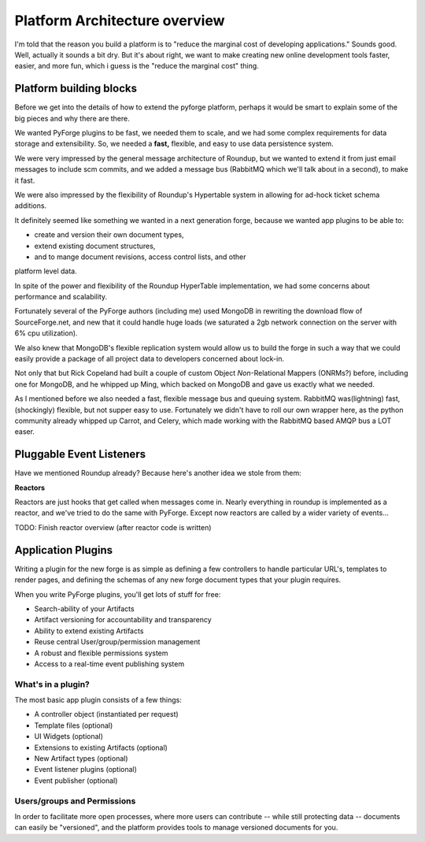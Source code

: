 Platform Architecture overview
===================================

I'm told that the reason you build a platform is to "reduce the marginal cost 
of developing applications."  Sounds good.   Well, actually it sounds a bit 
dry.  But it's about right, we want to make creating new online development 
tools faster, easier, and more fun, which i guess is the "reduce the marginal 
cost" thing.

Platform building blocks
---------------------------------------------------------------------

Before we get into the details of how to extend the pyforge platform, perhaps 
it would be smart to explain some of the big pieces and why there are there. 

We wanted PyForge plugins to be fast, we needed them to scale, and we had some 
complex requirements for data storage and extensibility.  So, we needed a 
**fast,** flexible, and easy to use data persistence system.  

We were very impressed by the general message architecture of Roundup, but we 
wanted to extend it from just email messages to include scm commits, and we 
added a message bus (RabbitMQ which we'll talk about in a second), to make 
it fast. 

.. image:: _static/images/messages.png
   :alt: Message Architecture
   
We were also impressed by the flexibility of Roundup's Hypertable system in 
allowing for ad-hock ticket schema additions. 

It definitely seemed like something we wanted in a next generation forge, 
because we wanted app plugins to be able to: 

* create and version their own document types, 
* extend existing document structures, 
* and to mange document revisions, access control lists, and other 
platform level data.  

In spite of the power and flexibility of the Roundup HyperTable 
implementation, we had some concerns about performance and scalability.

Fortunately several of the PyForge authors (including me) used MongoDB 
in rewriting the download flow of SourceForge.net, and new that it could 
handle huge loads (we saturated a 2gb network connection on the server 
with 6% cpu utilization).

We also knew that MongoDB's flexible replication system would allow us 
to build the forge in such a way that we could easily provide a 
package of all project data to developers concerned about lock-in. 

Not only that but Rick Copeland had built a couple of custom Object 
*Non*-Relational Mappers (ONRMs?) before, including one for MongoDB, 
and he whipped up Ming, which backed on MongoDB and gave us exactly 
what we needed. 

As I mentioned before we also needed a fast, flexible message bus and queuing 
system. RabbitMQ was(lightning) fast, (shockingly) flexible, but not supper 
easy to use.   Fortunately we didn't have to roll our own wrapper here, as 
the python community already whipped up Carrot, and Celery, which made 
working with the RabbitMQ based AMQP bus a LOT easer. 


Pluggable Event Listeners
---------------------------------------------------------------------

Have we mentioned Roundup already?   Because here's another idea we stole 
from them: 

**Reactors**

Reactors are just hooks that get called when messages come in.   Nearly 
everything in roundup is implemented as a reactor, and we've tried to do 
the same with PyForge.  Except now reactors are called by a wider variety 
of events...

TODO: Finish reactor overview (after reactor code is written)


Application Plugins
---------------------------------------------------------------------

Writing a plugin for the new forge is as simple as defining a few controllers 
to handle particular URL's, templates to render pages, and defining the schemas 
of any new forge document types that your plugin requires.  

.. image:: _static/images/plugins.png
   :alt: App Plugins
   :align: right

When you write PyForge plugins, you'll get lots of stuff for free: 

* Search-ability of your Artifacts
* Artifact versioning for accountability and transparency
* Ability to extend existing Artifacts
* Reuse central User/group/permission management
* A robust and flexible permissions system
* Access to a real-time event publishing system

What's in a plugin?
~~~~~~~~~~~~~~~~~~~~~~~~~~~~~~~~~~~~~~~~~~~~~~~~~~~~~~~~~~~~~~~~~~~~~

The most basic app plugin consists of a few things: 

* A controller object (instantiated per request)
* Template files (optional)
* UI Widgets (optional)
* Extensions to existing Artifacts (optional)
* New Artifact types (optional)
* Event listener plugins (optional)
* Event publisher (optional)

Users/groups and Permissions
~~~~~~~~~~~~~~~~~~~~~~~~~~~~~~~~~~~~~~~~~~~~~~~~~~~~~~~~~~~~~~~~~~~~~

In order to facilitate more open processes, where more users can contribute 
-- while still protecting data -- documents can easily be "versioned", and 
the platform provides tools to manage versioned documents for you.


